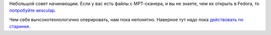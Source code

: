 .. title: Чем открыть свой МРТ-скан?
.. slug: chem-otkryt-svoi-mrt-skan
.. date: 2017-04-10 16:38:47 UTC+03:00
.. tags: medical imaging
.. category: 
.. link: 
.. description: 
.. type: text
.. author: Peter Lemenkov

Небольшой совет начинающим. Если у вас есть файлы с МРТ-сканера, и вы не знаете, чем их открыть в Fedora, то `попробуйте aesculap <https://fedoramagazine.org/read-mri-aeskulap/>`_.

Чем себя вычсокотехнологично оперировать, нам пока непонятно. Наверное тут надо пока `действовать по старинке <https://ru.wikipedia.org/wiki/%D0%A1%D0%B0%D0%BC%D0%BE%D1%85%D0%B8%D1%80%D1%83%D1%80%D0%B3%D0%B8%D1%8F>`_.
